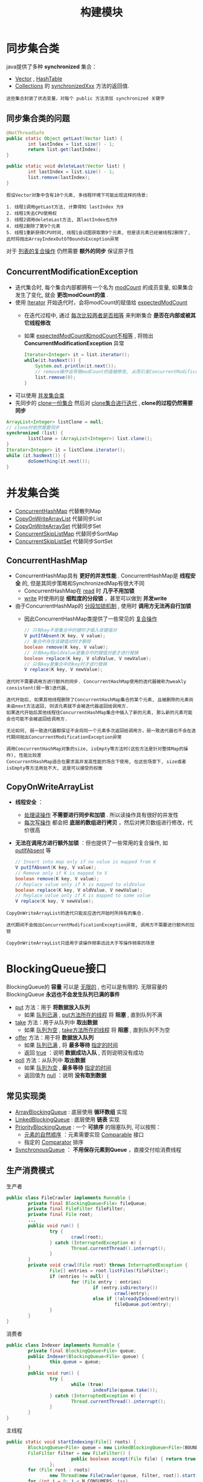 #+TITLE: 构建模块
#+HTML_HEAD: <link rel="stylesheet" type="text/css" href="css/main.css" />
#+OPTIONS: num:nil timestamp:nil
#+HTML_LINK_UP: composing_objects.html
#+HTML_LINK_HOME: jcip.html
* 同步集合类
  java提供了多种 *synchronized* 集合：
  + _Vector_ ,  _HashTable_
  + _Collections_ 的 _synchronizedXxx_ 方法的返回值.

  #+BEGIN_EXAMPLE
  这些集合封装了状态变量，对每个 public 方法添加 synchronized 关键字
  #+END_EXAMPLE

** 同步集合类的问题
   #+BEGIN_SRC java
      @NotThreadSafe
      public static Object getLast(Vector list) {   
              int lastIndex = list.size() - 1;   
              return list.get(lastIndex);   
      }   
        
      public static void deleteLast(Vector list) {   
              int lastIndex = list.size() - 1;   
              list.remove(lastIndex);   
      }  
   #+END_SRC
   #+BEGIN_EXAMPLE
     假设Vector对象中含有10个元素, 多线程环境下可能出现这样的场景: 

     1. 线程1调用getLast方法, 计算得知 lastIndex 为9
     2. 线程1失去CPU使用权
     3. 线程2调用deleteLast方法, 其lastIndex也为9
     4. 线程2删除了第9个元素
     5. 线程1重新获得CPU时间, 线程1会试图获取第9个元素, 但是该元素已经被线程2删除了, 此时将抛出ArrayIndexOutOfBoundsException异常
   #+END_EXAMPLE

   对于 _列表的复合操作_ 仍然需要 *额外的同步* 保证原子性
** ConcurrentModificationException　
   + 迭代集合时, 每个集合内部都拥有一个名为 _modCount_ 的成员变量, 如果集合发生了变化, 就会 *更改modCount的值* .
   + 使用 _Iterator_ 开始迭代时，会将modCount的赋值给 _expectedModCount_ 
     + 在迭代过程中, 通过 _每次比较两者是否相等_ 来判断集合 *是否在内部或被其它线程修改*
     + 如果 _expectedModCount和modCount不相等_ , 将抛出 *ConcurrentModificationException* 异常　

       #+BEGIN_SRC java
     Iterator<Integer> it = list.iterator();  
     while(it.hasNext()) {  
	     System.out.println(it.next());  
	     // remove操作会导致modCount的值被修改, 从而引发ConcurrentModificationException异常  
	     list.remove(0);  
     }  
       #+END_SRC

   + 可以使用 _并发集合类_
   + 先同步的 _clone一份集合_ 然后对 _clone集合进行迭代_ ,  *clone的过程仍然需要同步* 

   #+BEGIN_SRC java
  ArrayList<Integer> listClone = null;  
  // clone时依然需要同步  
  synchronized (list) {  
          listClone = (ArrayList<Integer>) list.clone();  
  }  
  Iterator<Integer> it = listClone.iterator();  
  while (it.hasNext()) {  
          doSomething(it.next());  
  }  
   #+END_SRC

* 并发集合类　
  - _ConcurrentHashMap_ 代替散列Map
  - _CopyOnWriteArrayList_ 代替同步List
  - _CopyOnWriteArraySet_ 代替同步Set
  - _ConcurrentSkipListMap_ 代替同步SortMap
  - _ConcurrentSkipListSet_ 代替同步SortSet

** ConcurrentHashMap
   + ConcurrentHashMap具有 *更好的并发性能* . ConcurrentHashMap是 *线程安全* 的, 但是其同步策略和SynchronizedMap有很大不同
     + ConcurrentHashMap在 _read_ 时 *几乎不用加锁*
     + _write_ 时使用的是 *细粒度的分段锁* ，甚至可以做到 *并发write* 
   + 由于ConcurrentHashMap的 _分段加锁机制_ , 使用时 *调用方无法再自行加锁* 
     + 因此ConcurrentHashMap类提供了一些常见的 _复合操作_

     #+BEGIN_SRC java
       // 只有key不是集合中的键时才插入该键值对
       V putIfAbsent(K key, V value); 
       // 集合中存在该键值对时才删除
       boolean remove(K key, V value); 
       // 只有key和oldValue是集合中的键值对是才进行替换
       boolean replace(K key, V oldValue, V newValue); 
       // 只有key是集合中的key时才进行替换
       V replace(K key, V newValue);
     #+END_SRC

   #+BEGIN_EXAMPLE
     迭代时不需要调用方进行额外的同步. ConcurrentHashMap使用的迭代器被称为weakly consistent(弱一致)迭代器,

     迭代开始后, 如果其他线程删除了ConcurrentHashMap集合的某个元素, 且被删除的元素尚未由next方法返回, 则该元素就不会被迭代器返回给调用方.
     如果迭代开始后其他线程往ConcurrentHashMap集合中插入了新的元素, 那么新的元素可能会也可能不会被返回给调用方.

     无论如何, 弱一致迭代器都保证不会将同一个元素多次返回给调用方，弱一致迭代器也不会在迭代期间抛出ConcurrentModificationException异常

     调用ConcurrentHashMap对象的size, isEmpty等方法时(这些方法是针对整体Map的操作), 性能比较差
     ConcurrentHashMap适合在要求高并发高性能的场合下使用, 在这些场景下, size或者isEmpty等方法用处不大, 这是可以接受的权衡
   #+END_EXAMPLE

** CopyOnWriteArrayList 
   +  *线程安全* ：
     + _处理读操作_  *不需要进行同步和加锁* . 所以读操作具有很好的并发性
     + _每次写操作_ 都会把 *底层的数组进行拷贝* ，然后对拷贝数组进行修改，代价很高
   + *无法在调用方进行额外加锁* ：但也提供了一些常用的复合操作, 如 _putIfAbsent_ 等 

     #+BEGIN_SRC java
       // Insert into map only if no value is mapped from K
       V putIfAbsent(K key, V value);
       // Remove only if K is mapped to V
       boolean remove(K key, V value);
       // Replace value only if K is mapped to oldValue
       boolean replace(K key, V oldValue, V newValue);
       // Replace value only if K is mapped to some value
       V replace(K key, V newValue);
     #+END_SRC

   #+BEGIN_EXAMPLE
     CopyOnWriteArrayList的迭代只能反应迭代开始时所持有的集合.

     迭代期间不会抛出ConcurrentModificationException异常, 调用方不需要进行额外的加锁

     CopyOnWriteArrayList只适用于读操作频率远远大于写操作频率的场景
   #+END_EXAMPLE
* BlockingQueue接口 
  BlockingQueue的 *容量* 可以是 _无限的_ , 也可以是有限的. 无限容量的BlockingQueue *永远也不会发生队列已满的事件* 
  
  + _put_ 方法：用于 *将数据放入队列* 
    + 如果 _队列已满_ ,  _put方法所在的线程_ 将 *阻塞* , 直到队列不满 
  + _take_ 方法：用于从队列中 *取出数据* 
    + 如果 _队列为空_ ,  _take方法所在的线程_ 将 *阻塞* , 直到队列不为空 
  + _offer_ 方法：用于将 *数据放入队列* 
    + 如果 _队列已满_ , 将 *最多等待* _指定的时间_
    + 返回 _true_ ：说明 *数据成功入队* , 否则说明没有成功
  + _poll_ 方法：从队列中 *取出数据* 
    + 如果 _队列为空_ ,  *最多等待* _指定的时间_
    + 返回值为 _null_ ：说明 *没有取到数据*


** 常见实现类 
   + _ArrayBlockingQueue_ : 底层使用 *循环数组* 实现
   + _LinkedBlockingQueue_ : 底层使用 *链表* 实现
   + _PriorityBlockingQueue_ : 一个 *可排序* 的阻塞队列, 可以按照：
     + _元素的自然顺序_ ：元素需要实现 _Comparable_ 接口
     + 指定的 _Comparator_ 排序 
   + _SynchronousQueue_ ： *不用保存元素到Queue* ，直接交付给消费线程

** 生产消费模式　
   生产者
   #+BEGIN_SRC java
      public class FileCrawler implements Runnable {
              private final BlockingQueue<File> fileQueue;
              private final FileFilter fileFilter;
              private final File root;
              ...
              public void run() {
                      try {
                              crawl(root);
                      } catch (InterruptedException e) {
                              Thread.currentThread().interrupt();
                      }
              }
              private void crawl(File root) throws InterruptedException {
                      File[] entries = root.listFiles(fileFilter);
                      if (entries != null) {
                              for (File entry : entries)
                                      if (entry.isDirectory())
                                              crawl(entry);
                                      else if (!alreadyIndexed(entry))
                                              fileQueue.put(entry);
                      }
              }
      }

   #+END_SRC
   
   消费者
   #+BEGIN_SRC java
  public class Indexer implements Runnable {
          private final BlockingQueue<File> queue;
          public Indexer(BlockingQueue<File> queue) {
                  this.queue = queue;
          }
          public void run() {
                  try {
                          while (true)
                                  indexFile(queue.take());
                  } catch (InterruptedException e) {
                          Thread.currentThread().interrupt();
                  }
          }
  }
   #+END_SRC
   主线程
   #+BEGIN_SRC java
  public static void startIndexing(File[] roots) {
          BlockingQueue<File> queue = new LinkedBlockingQueue<File>(BOUND);
          FileFilter filter = new FileFilter() {
                          public boolean accept(File file) { return true; }
                  };
          for (File root : roots)
                  new Thread(new FileCrawler(queue, filter, root)).start();
          for (int i = 0; i < N_CONSUMERS; i++)
                  new Thread(new Indexer(queue)).start();
  }
   #+END_SRC
   
* 同步工具类
** CountDownLatch
   *闭锁* 相当于一个门,  当 _到达特定的状态_ 之前, 门是 *关闭* 的, 此时所有线程将被 *阻塞* , 只有到达了特定状态, 线程才能通过
   1. 计算 _直到所有的资源初始化_ 才开始计算
   2. 服务 _直到依赖的服务启动完毕_ 才启动
   3. 会话 _直到所有的参加者都就绪_ 才开始

   #+BEGIN_EXAMPLE
     CountDownLatch是闭锁的具体实现：

     内部维护了一个计数器, 初始化CountDownLatch时需要指定计数器的初始值，该初始值表示需要等待完成的事件的个数

     每调用一次countDown方法, 表示其中一个事件已经完成, 计数器的值将减一

     当计数器减为0时, 门才会打开
   #+END_EXAMPLE

   #+BEGIN_SRC java
  public long timeTasks(int nThreads, final Runnable task)
          throws InterruptedException {
          // startGate用来控制子线程，当所有的子线程准备就绪时候，主线程执行startGate的countDown操作，让子线程一起运行
          final CountDownLatch startGate = new CountDownLatch(1);
          //endGate用来控制主线程，每个子线程运行完毕后，对endGate执行countDown操作，当所有的子线程结束后，主线程恢复运行
          final CountDownLatch endGate = new CountDownLatch(nThreads);
          for (int i = 0; i < nThreads; i++) {
                  Thread t = new Thread() {
                                  @Override
                                  public void run() {
                                          try {
                                                  //n个线程通过start gate处于等待状态
                                                  startGate.await();
                                                  try {
                                                          task.run();
                                                  } finally {
                                                          endGate.countDown();
                                                  }
                                          } catch (InterruptedException ignored) {
                                          }
                                  }
                          };
                  t.start();
          }
          long start = System.nanoTime();
          //start gate开启，n个线程同时开始运行
          startGate.countDown();
          
          endGate.await();
          long end = System.nanoTime();
          return end - start;
  }
   #+END_SRC
** FutureTask
   *FutureTask* ：用于 *执行任务* 
   + 常用的构造函数 _FutureTask(Callable<V> callable)_ ：
     +  _Callable_ ： *封装任务* 
   +  _get_ 方法：返回任务的 *执行结果* 
   + 三种状态:  _等待运行_ ， _正在运行_ ， _已完成_ 
     + 处于 _已完成_ 状态时调用 _get_ 方法,  将 *立即返回计算结果* 
     + 否则 _get_ 方法会 *阻塞* , 直到FutureTask转变为 _已完成状态_ 
     + _计算完成_ ,  _抛出异常_ , 或者 _被取消_ 都会使得FutureTask的 *状态变为已完成* 
   
   #+BEGIN_EXAMPLE
     FutureTask的常见使用场景是封装一个耗时任务

     提前开始计算, 当需要计算结果时, 再调用其get方法

     这样可以减少等待计算完成的时间
   #+END_EXAMPLE   

   #+BEGIN_SRC java
  public class Preloader {
          private final FutureTask<ProductInfo> future =
                  new FutureTask<ProductInfo>(new Callable<ProductInfo>() {
                                  public ProductInfo call() throws DataLoadException {
                                          return loadProductInfo();
                                  }
                          });
          private final Thread thread = new Thread(future);
          public void start() { thread.start(); }
          public ProductInfo get()
                  throws DataLoadException, InterruptedException {
                  try {
  　　　　　　　　　　　　　　// get可能阻塞，获得计算结果，抛出异常                          
                          return future.get();
                  } catch (ExecutionException e) {
                          Throwable cause = e.getCause();
                          if (cause instanceof DataLoadException)
                                  throw (DataLoadException) cause; // 主线程直接处理业务异常
                          else
                                  throw launderThrowable(cause);
                  }
          }
  }
   #+END_SRC
   
   异常处理：
   1.  _业务异常_ ： *主线程* 处理
   2. _RuntimeException_ ：直接返回，然后在 *主线程抛出* 
   3. _Error_ ：直接抛出
   4. 抛出 _IllegalStateException_ 

      #+BEGIN_SRC java
	/** If the Throwable is an Error, throw it; if it is a
	 ,* RuntimeException return it, otherwise throw IllegalStateException
	 ,*/
	public static RuntimeException launderThrowable(Throwable t) {
		if (t instanceof RuntimeException)
			return (RuntimeException) t; // 返回RuntimeException，在主线程再次抛出
		else if (t instanceof Error)
			throw (Error) t; // 直接抛出Error
		else
			throw new IllegalStateException("Not unchecked", t);
	}
      #+END_SRC

** Semphore
   _Semaphore_ ：用于 *管理permit* 
   + 创建Semaphore对象时, 需要 *指定* permit的 _最大个数_
   + _acquire()_ 方法： 申请从Semaphore对象中 *获取一个permit* 
     + 如果当前semaphore对象 _没有可用的permit_ , 线程将被 *阻塞* , 直到 _有可用的_ permit
   + _release()_ 方法： *permit放回* Semaphore对象
   +  permit *不与线程绑定* , 一个线程申请的permit, 可以在另一个线程里release 
   #+BEGIN_EXAMPLE
     Semaphore 通常用于实现资源池这种有界的集合：如数据库连接池 等   

   #+END_EXAMPLE

   #+BEGIN_SRC java
  public class BoundedHashSet<T> {
          private final Set<T> set;
          private final Semaphore sem;

          public BoundedHashSet(int bound) {
                  this.set = Collections.synchronizedSet(new HashSet<>());
                  // 设定Semaphore对象中的permit的最大个数  
                  sem = new Semaphore(bound);
          }

          public boolean add(T o) throws InterruptedException {
                  // 每次add时就向semaphore对象申请一个permit  
                  sem.acquire();
                  boolean wasAdded = false;
                  try {
                          wasAdded = set.add(o);
                          return wasAdded;
                  } finally {
                          if (!wasAdded) {
                                  // set里已经存在元素时候release permit  
                                  sem.release();
                          }
                  }
          }

          public boolean remove(T o) {
                  boolean wasRemoved = set.remove(o);
                  if (wasRemoved) {
                          // 成功移除后将release permit 
                          sem.release();
                  }
                  return wasRemoved;
          }
  }
   #+END_SRC
   
** Barrier
   #+BEGIN_EXAMPLE
     栅栏允许一组线程互相等待 , 直到该组线程全部到达某个公共屏障点

     闭锁：一组线程等待事件 
     栅栏 ： 一组线程互相等待其他线程　
   #+END_EXAMPLE

   _CyclicBarrier_ ：栅栏的 *一种实现* 
   + 创建CyclicBarrier时需要指定线程组中线程的数量
   + _await_ 方法：表示 _当前线程_ 已 *到达* _公共屏障点_ , 然后 *等待其他线程到达*
   + 当 _所有线程_ 到达 _公共屏障点_ 后, CyclicBarrier对象将 *释放线程组* , 然后 *重置*  _CyclicBarrier对象的状态_ 
     + 因此CyclicBarrier对象是可以 *循环使用* 的（闭锁的门一旦打开就不会再次关闭）
  + 如果 _有线程在等待期间_  *超时* 或者 *被中断* 
     + 该CyclicBarrier对象被视为 *已损坏* ，随后对 _await_ 方法的调用都要抛出 *BrokenBarrierException* 异常

   #+BEGIN_EXAMPLE
     栅栏可以用于计算中主线程等待另外一组线程并行计算完毕　
   #+END_EXAMPLE

   #+BEGIN_SRC java
  public class CellularAutomata {
          private final Board mainBoard;
          private final CyclicBarrier barrier;
          private final Worker[] workers;
          public CellularAutomata(Board board) {
                  this.mainBoard = board;
                  int count = Runtime.getRuntime().availableProcessors();
                  this.barrier = new CyclicBarrier(count,
                                                   new Runnable() {
                                                           public void run() {
                                                                   mainBoard.commitNewValues();
                                                           }});
                  this.workers = new Worker[count];
                  for (int i = 0; i < count; i++)
                          workers[i] = new Worker(mainBoard.getSubBoard(count, i));
          }
          private class Worker implements Runnable {
                  private final Board board;
                  public Worker(Board board) { this.board = board; }
                  public void run() {
                          while (!board.hasConverged()) {
                                  for (int x = 0; x < board.getMaxX(); x++)
                                          for (int y = 0; y < board.getMaxY(); y++)
                                                  board.setNewValue(x, y, computeValue(x, y));
                                  try {
                                          barrier.await();
                                  } catch (InterruptedException ex) {
                                          return;
                                  } catch (BrokenBarrierException ex) {
                                          return;
                                  }
                          }
                  }
          }
          public void start() {
                  for (int i = 0; i < workers.length; i++)
                          new Thread(workers[i]).start();
                  mainBoard.waitForConvergence();
          }
  }
   #+END_SRC
   　
* 高效线程安全的缓存
  + 使用 _HashMap_ 做缓存
    #+BEGIN_SRC java
       public interface Computable<A, V> {   
	       V compute(A arg) throws InterruptedException;   
       }   

       public class ExpensiveFunction   
	       implements Computable<String, BigInteger> {   
	       // 模拟一个耗时操作  
	       public BigInteger compute(String arg) {   
		       // ...  
		       return new BigInteger(arg);   
	       }   
       }   

       public class Memorizer1<A, V> implements Computable<A, V> {   
	       private final Map<A, V> cache = new HashMap<A, V>();   
	       private final Computable<A, V> c;   

	       public Memorizer1(Computable<A, V> c) {   
		       this.c = c;   
	       }   
	       // 使用synchronized同步整个方法解决线程安全  
	       public synchronized V compute(A arg) throws InterruptedException {   
		       V result = cache.get(arg);   
		       if (result == null) {   
			       result = c.compute(arg);   
			       cache.put(arg, result);   
		       }   
		       return result;   
	       }   
       }  
    #+END_SRC
    #+BEGIN_EXAMPLE
      由于HashMap不是线程安全的, Memorizer1同步整个compute方法

      避免重复计算的同时, 牺牲了并发执行compute方法的机会

      此种设计甚至可能导致性能比没有缓存更差 
    #+END_EXAMPLE

  + *避免枷锁* ：使用 _ConcurrentHashMap_ 

    #+BEGIN_SRC java
       public class Memorizer2<A, V> implements Computable<A, V> {   
	       private final Map<A, V> cache = new ConcurrentHashMap<A, V>();   
	       private final Computable<A, V> c;   

	       public Memorizer2(Computable<A, V> c) { this.c = c; }   

	       public V compute(A arg) throws InterruptedException {   
		       V result = cache.get(arg);   
		       if (result == null) {   
			       result = c.compute(arg);   
			       cache.put(arg, result);   
		       }   
		       return result;   
	       }   
       }   
    #+END_SRC
    #+BEGIN_EXAMPLE
      Memorizer2的问题在于一个线程在执行compute方法的过程中

      其他线程以相同的参数调用compute方法时, 无法从缓存中获知已有线程正在进行该参数的计算的信息

      因此造成了“重复计算”的发生 
    #+END_EXAMPLE

  + *缓存* _Future_ 对象： *返回* 该 _Future_ 对象的 _get_ 方法
    #+BEGIN_EXAMPLE
    如果实际的计算还在进行当中,  get方法将被阻塞,  直到计算完成　
    #+END_EXAMPLE

    #+BEGIN_SRC java
       public class Memorizer3<A, V> implements Computable<A, V> {   
	       // 改为缓存Future  
	       private final Map<A, Future<V>> cache   
	       = new ConcurrentHashMap<A, Future<V>>();   
	       private final Computable<A, V> c;   

	       public Memorizer3(Computable<A, V> c) { this.c = c; }   

	       public V compute(final A arg) throws InterruptedException {   
		       Future<V> f = cache.get(arg);   
		       if (f == null) {   
			       Callable<V> eval = new Callable<V>() {   
					       public V call() throws InterruptedException {   
						       return c.compute(arg);   
					       }   
				       };   
			       FutureTask<V> ft = new FutureTask<V>(eval);   
			       f = ft;   
			       // 在计算开始前就将Future对象存入缓存中.  
			       cache.put(arg, ft);   
			       ft.run(); // call to c.compute happens here   
		       }   
		       try {   
			       // 如果缓存中存在arg对应的Future对象, 就直接调用该Future对象的get方法.  
			       // 如果实际的计算还在进行当中, get方法将被阻塞, 直到计算完成  
			       return f.get();   
		       } catch (ExecutionException e) {   
			       throw launderThrowable(e.getCause());   
		       }   
	       }   
       }   
    #+END_SRC

    #+BEGIN_EXAMPLE
      不幸的是Memorizer3仍然存在重复计算的问题，只是相对于Memorizer2重复计算的概率降低了一些

      因为 get, if, put这三个操作并不是原子性的　
    #+END_EXAMPLE   
  +  使用 _putIfAbsent_ ： 合并 get, if , put这三个操作 
    #+BEGIN_SRC java
    public class Memorizer<A, V> implements Computable<A, V> {   
	    private final ConcurrentMap<A, Future<V>> cache  = new ConcurrentHashMap<A, Future<V>>();   
	    private final Computable<A, V> c;   

	    public Memorizer(Computable<A, V> c) { this.c = c; }   

	    public V compute(final A arg) throws InterruptedException {   
		    while (true) {   
			    Future<V> f = cache.get(arg);   
			    if (f == null) {   
				    Callable<V> eval = new Callable<V>() {   
						    public V call() throws InterruptedException {   
							    return c.compute(arg);   
						    }   
					    };   
				    FutureTask<V> ft = new FutureTask<V>(eval);   
				    // 使用putIfAbsent测试是否真的将ft存入了缓存, 如果存入失败, 说明cache中已经存在arg对应的future对象  
				    // 否则才进行计算.  
				    f = cache.putIfAbsent(arg, ft);   
				    if (f == null) { f = ft; ft.run(); }   
			    }   
			    try {   
				    return f.get();   
			    } catch (CancellationException e) {   
				    // 当计算被取消时, 从缓存中移除arg-f键值对  
				    cache.remove(arg, f);   
			    } catch (ExecutionException e) {   
				    throw launderThrowable(e.getCause());   
			    }   
		    }   
	    }   
    }   
    #+END_SRC

    [[file:executor.org][Next:任务执行]]

    [[file:composing_objects.org][Previous:对象组合]]

    [[file:jcip.org][Up:目录]]
